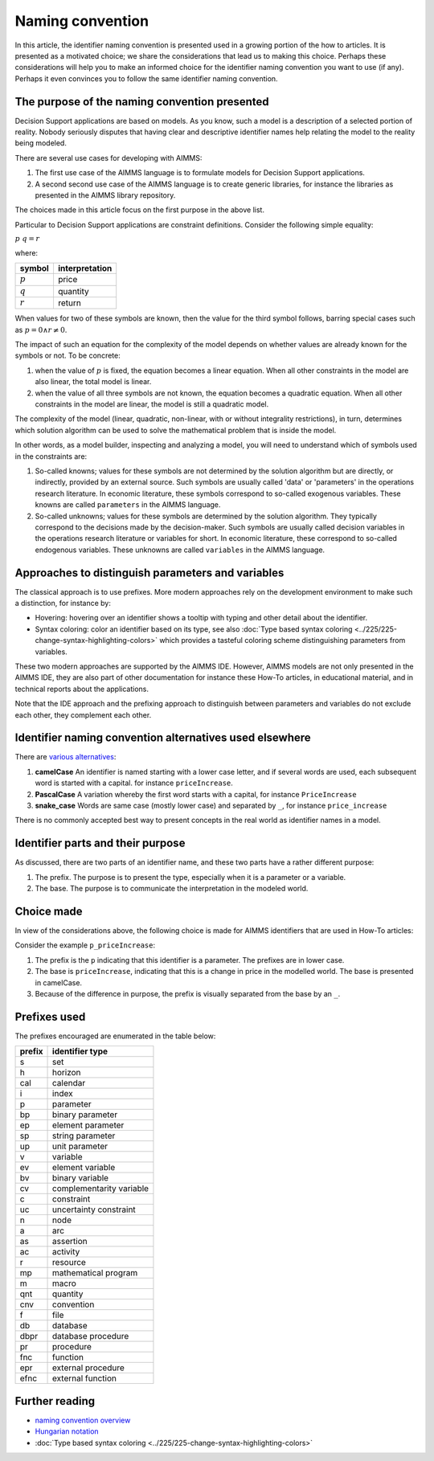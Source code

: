 Naming convention
====================

In this article, the identifier naming convention is presented used in a growing portion of the how to articles.
It is presented as a motivated choice; we share the considerations that lead us to making this choice.
Perhaps these considerations will help you to make an informed choice for the identifier naming convention you want to use (if any).
Perhaps it even convinces you to follow the same identifier naming convention. 

The purpose of the naming convention presented
--------------------------------------------------

Decision Support applications are based on models. 
As you know, such a model is a description of a selected portion of reality. 
Nobody seriously disputes that having clear and descriptive identifier names help relating the model to the reality being modeled.

There are several use cases for developing with AIMMS:

#.  The first use case of the AIMMS language is to formulate models for Decision Support applications. 

#.  A second second use case of the AIMMS language is to create generic libraries, for instance the libraries as presented in the AIMMS library repository.

The choices made in this article focus on the first purpose in the above list.

Particular to Decision Support applications are constraint definitions.  Consider the following simple equality:

:math:`p {\ } q = r`

where:

+-----------+----------------+
| symbol    | interpretation |
+===========+================+
| :math:`p` | price          |
+-----------+----------------+
| :math:`q` | quantity       |
+-----------+----------------+
| :math:`r` | return         |
+-----------+----------------+

When values for two of these symbols are known, then the value for the third symbol follows, barring special cases such as :math:`p=0 \wedge r\neq 0`.

The impact of such an equation for the complexity of the model depends on whether values are already known for the symbols or not. 
To be concrete:

#.  when the value of :math:`p` is fixed, the equation becomes a linear equation.  
    When all other constraints in the model are also linear, the total model is linear.

#.  when the value of all three symbols are not known, the equation becomes a quadratic equation.  
    When all other constraints in the model are linear, the model is still a quadratic model. 

The complexity of the model (linear, quadratic, non-linear, with or without integrality restrictions), in turn, determines which solution algorithm can be used to solve the mathematical problem that is inside the model.

In other words, as a model builder, inspecting and analyzing a model, you will need to understand which of symbols used in the constraints are:

#.  So-called knowns; values for these symbols are not determined by the solution algorithm but are directly, or indirectly, provided by an external source. 
    Such symbols are usually called 'data' or 'parameters' in the operations research literature. 
    In economic literature, these symbols correspond to so-called exogenous variables.
    These knowns are called ``parameters`` in the AIMMS language.

#.  So-called unknowns; values for these symbols are determined by the solution algorithm. 
    They typically correspond to the decisions made by the decision-maker.
    Such symbols are usually called decision variables in the operations research literature or variables for short.
    In economic literature, these correspond to so-called endogenous variables.
    These unknowns are called ``variables`` in the AIMMS language.

Approaches to distinguish parameters and variables
---------------------------------------------------

The classical approach is to use prefixes.
More modern approaches rely on the development environment to make such a distinction, for instance by:

*   Hovering: hovering over an identifier shows a tooltip with typing and other detail about the identifier.

*   Syntax coloring: color an identifier based on its type, see also :doc:`Type based syntax coloring <../225/225-change-syntax-highlighting-colors>` which provides a tasteful coloring scheme distinguishing parameters from variables.

These two modern approaches are supported by the AIMMS IDE.  
However, AIMMS models are not only presented in the AIMMS IDE, they are also part of other documentation for instance these How-To articles, in educational material, and in technical reports about the applications.

Note that the IDE approach and the prefixing approach to distinguish between parameters and variables do not exclude each other, they complement each other.

Identifier naming convention alternatives used elsewhere
---------------------------------------------------------

There are `various alternatives <https://medium.com/better-programming/string-case-styles-camel-pascal-snake-and-kebab-case-981407998841>`_:

#.  **camelCase** An identifier is named starting with a lower case letter, and if several words are used, each subsequent word is started with a capital. for instance ``priceIncrease``.

#.  **PascalCase** A variation whereby the first word starts with a capital, for instance ``PriceIncrease``

#.  **snake_case** Words are same case (mostly lower case) and separated by ``_``, for instance ``price_increase``

There is no commonly accepted best way to present concepts in the real world as identifier names in a model.

Identifier parts and their purpose
-----------------------------------

As discussed, there are two parts of an identifier name, and these two parts have a rather different purpose:

#.  The prefix.  The purpose is to present the type, especially when it is a parameter or a variable.

#.  The base.  The purpose is to communicate the interpretation in the modeled world.

Choice made
------------

In view of the considerations above, the following choice is made for AIMMS identifiers that are used in How-To articles:

Consider the example ``p_priceIncrease``:

#.  The prefix is the ``p`` indicating that this identifier is a parameter. The prefixes are in lower case.

#.  The base is ``priceIncrease``, indicating that this is a change in price in the modelled world. The base is presented in camelCase.

#.  Because of the difference in purpose, the prefix is visually separated from the base by an ``_``. 


Prefixes used
--------------

The prefixes encouraged are enumerated in the table below: 

+--------+--------------------------+
| prefix | identifier type          |
+========+==========================+
| s      | set                      |
+--------+--------------------------+
| h      | horizon                  |
+--------+--------------------------+
| cal    | calendar                 |
+--------+--------------------------+
| i      | index                    |
+--------+--------------------------+
| p      | parameter                |
+--------+--------------------------+
| bp     | binary parameter         |
+--------+--------------------------+
| ep     | element parameter        |
+--------+--------------------------+
| sp     | string parameter         |
+--------+--------------------------+
| up     | unit parameter           |
+--------+--------------------------+
| v      | variable                 |
+--------+--------------------------+
| ev     | element variable         |
+--------+--------------------------+
| bv     | binary variable          |
+--------+--------------------------+
| cv     | complementarity variable |
+--------+--------------------------+
| c      | constraint               |
+--------+--------------------------+
| uc     | uncertainty constraint   |
+--------+--------------------------+
| n      | node                     |
+--------+--------------------------+
| a      | arc                      |
+--------+--------------------------+
| as     | assertion                |
+--------+--------------------------+
| ac     | activity                 |
+--------+--------------------------+
| r      | resource                 |
+--------+--------------------------+
| mp     | mathematical program     |
+--------+--------------------------+
| m      | macro                    |
+--------+--------------------------+
| qnt    | quantity                 |
+--------+--------------------------+
| cnv    | convention               |
+--------+--------------------------+
| f      | file                     |
+--------+--------------------------+
| db     | database                 |
+--------+--------------------------+
| dbpr   | database procedure       |
+--------+--------------------------+
| pr     | procedure                |
+--------+--------------------------+
| fnc    | function                 |
+--------+--------------------------+
| epr    | external procedure       |
+--------+--------------------------+
| efnc   | external function        |
+--------+--------------------------+



Further reading
-----------------

* `naming convention overview <https://medium.com/better-programming/string-case-styles-camel-pascal-snake-and-kebab-case-981407998841>`_

* `Hungarian notation <https://en.wikipedia.org/wiki/Hungarian_notation>`_

* :doc:`Type based syntax coloring <../225/225-change-syntax-highlighting-colors>`
